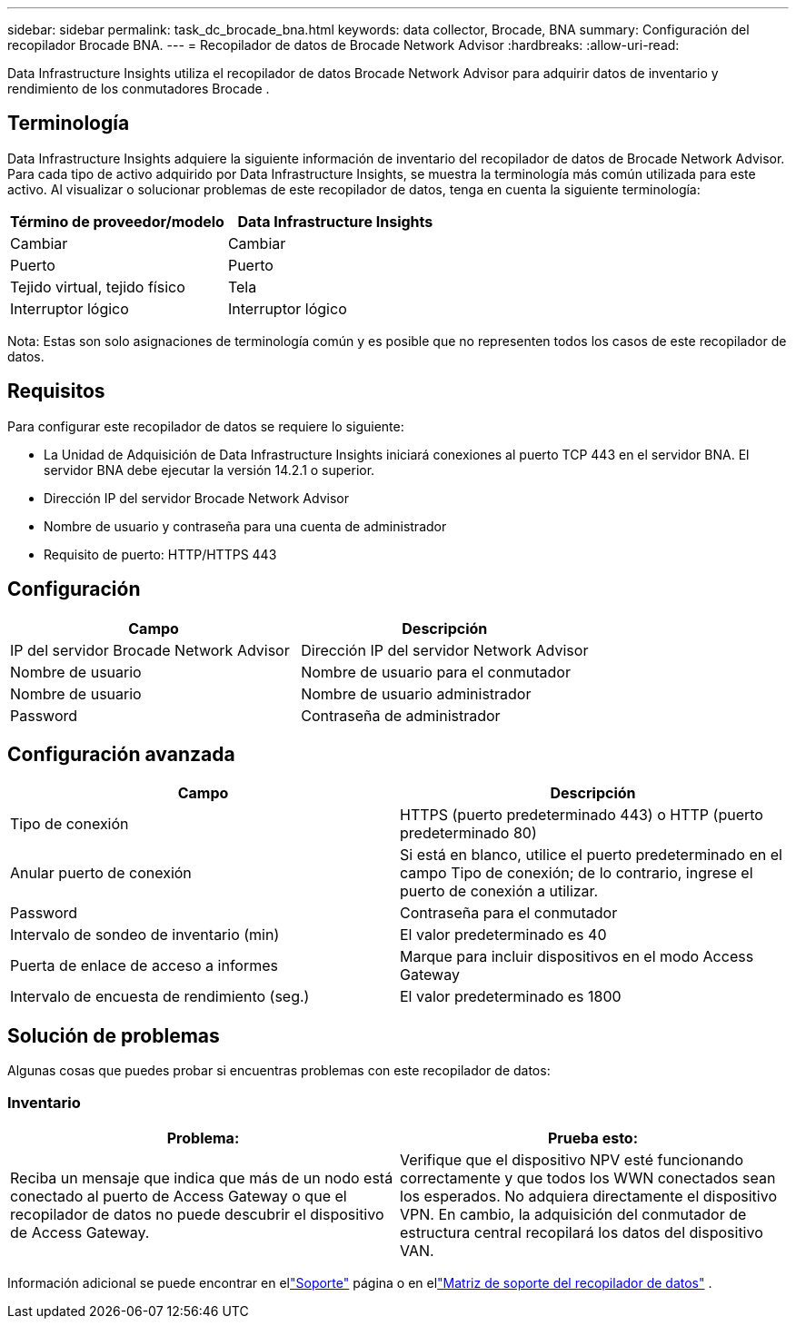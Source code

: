 ---
sidebar: sidebar 
permalink: task_dc_brocade_bna.html 
keywords: data collector, Brocade, BNA 
summary: Configuración del recopilador Brocade BNA. 
---
= Recopilador de datos de Brocade Network Advisor
:hardbreaks:
:allow-uri-read: 


[role="lead"]
Data Infrastructure Insights utiliza el recopilador de datos Brocade Network Advisor para adquirir datos de inventario y rendimiento de los conmutadores Brocade .



== Terminología

Data Infrastructure Insights adquiere la siguiente información de inventario del recopilador de datos de Brocade Network Advisor.  Para cada tipo de activo adquirido por Data Infrastructure Insights, se muestra la terminología más común utilizada para este activo.  Al visualizar o solucionar problemas de este recopilador de datos, tenga en cuenta la siguiente terminología:

[cols="2*"]
|===
| Término de proveedor/modelo | Data Infrastructure Insights 


| Cambiar | Cambiar 


| Puerto | Puerto 


| Tejido virtual, tejido físico | Tela 


| Interruptor lógico | Interruptor lógico 
|===
Nota: Estas son solo asignaciones de terminología común y es posible que no representen todos los casos de este recopilador de datos.



== Requisitos

Para configurar este recopilador de datos se requiere lo siguiente:

* La Unidad de Adquisición de Data Infrastructure Insights iniciará conexiones al puerto TCP 443 en el servidor BNA.  El servidor BNA debe ejecutar la versión 14.2.1 o superior.
* Dirección IP del servidor Brocade Network Advisor
* Nombre de usuario y contraseña para una cuenta de administrador
* Requisito de puerto: HTTP/HTTPS 443




== Configuración

[cols="2*"]
|===
| Campo | Descripción 


| IP del servidor Brocade Network Advisor | Dirección IP del servidor Network Advisor 


| Nombre de usuario | Nombre de usuario para el conmutador 


| Nombre de usuario | Nombre de usuario administrador 


| Password | Contraseña de administrador 
|===


== Configuración avanzada

[cols="2*"]
|===
| Campo | Descripción 


| Tipo de conexión | HTTPS (puerto predeterminado 443) o HTTP (puerto predeterminado 80) 


| Anular puerto de conexión | Si está en blanco, utilice el puerto predeterminado en el campo Tipo de conexión; de lo contrario, ingrese el puerto de conexión a utilizar. 


| Password | Contraseña para el conmutador 


| Intervalo de sondeo de inventario (min) | El valor predeterminado es 40 


| Puerta de enlace de acceso a informes | Marque para incluir dispositivos en el modo Access Gateway 


| Intervalo de encuesta de rendimiento (seg.) | El valor predeterminado es 1800 
|===


== Solución de problemas

Algunas cosas que puedes probar si encuentras problemas con este recopilador de datos:



=== Inventario

[cols="2*"]
|===
| Problema: | Prueba esto: 


| Reciba un mensaje que indica que más de un nodo está conectado al puerto de Access Gateway o que el recopilador de datos no puede descubrir el dispositivo de Access Gateway. | Verifique que el dispositivo NPV esté funcionando correctamente y que todos los WWN conectados sean los esperados.  No adquiera directamente el dispositivo VPN.  En cambio, la adquisición del conmutador de estructura central recopilará los datos del dispositivo VAN. 
|===
Información adicional se puede encontrar en ellink:concept_requesting_support.html["Soporte"] página o en ellink:reference_data_collector_support_matrix.html["Matriz de soporte del recopilador de datos"] .
